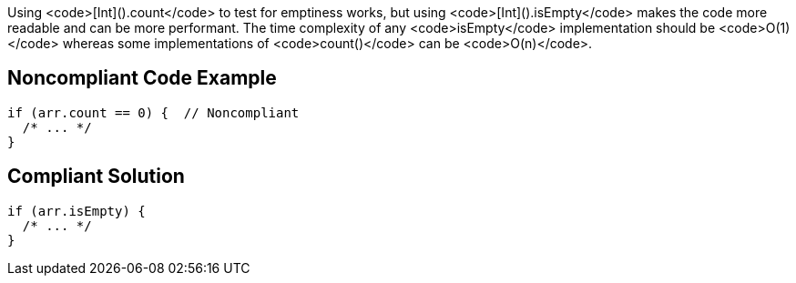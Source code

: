 Using <code>[Int]().count</code> to test for emptiness works, but using <code>[Int]().isEmpty</code> makes the code more readable and can be more performant. The time complexity of any <code>isEmpty</code> implementation should be <code>O(1)</code> whereas some implementations of <code>count()</code> can be <code>O(n)</code>.

== Noncompliant Code Example

----
if (arr.count == 0) {  // Noncompliant
  /* ... */
}
----

== Compliant Solution

----
if (arr.isEmpty) {
  /* ... */
}
----
